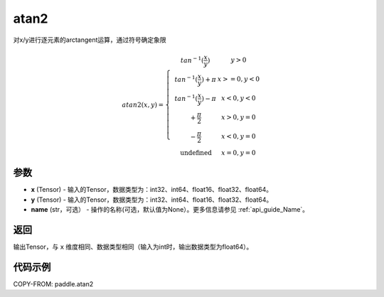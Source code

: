 .. _cn_api_paddle_atan2:

atan2
-------------------------------

.. py:function:: paddle.atan2(x, y, name=None)




对x/y进行逐元素的arctangent运算，通过符号确定象限

.. math::
    atan2(x,y)=\left\{\begin{matrix}
    & tan^{-1}(\frac{x}{y}) & y > 0 \\
    & tan^{-1}(\frac{x}{y}) + \pi & x>=0, y < 0 \\
    & tan^{-1}(\frac{x}{y}) - \pi & x<0, y < 0 \\
    & +\frac{\pi}{2} & x>0, y = 0 \\
    & -\frac{\pi}{2} & x<0, y = 0 \\
    &\text{undefined} & x=0, y = 0
    \end{matrix}\right.

参数
:::::::::

- **x**  (Tensor) - 输入的Tensor，数据类型为：int32、int64、float16、float32、float64。
- **y**  (Tensor) - 输入的Tensor，数据类型为：int32、int64、float16、float32、float64。
- **name**  (str，可选） - 操作的名称(可选，默认值为None）。更多信息请参见 :ref:`api_guide_Name`。

返回
:::::::::

输出Tensor，与 ``x`` 维度相同、数据类型相同（输入为int时，输出数据类型为float64）。

代码示例
:::::::::

COPY-FROM: paddle.atan2